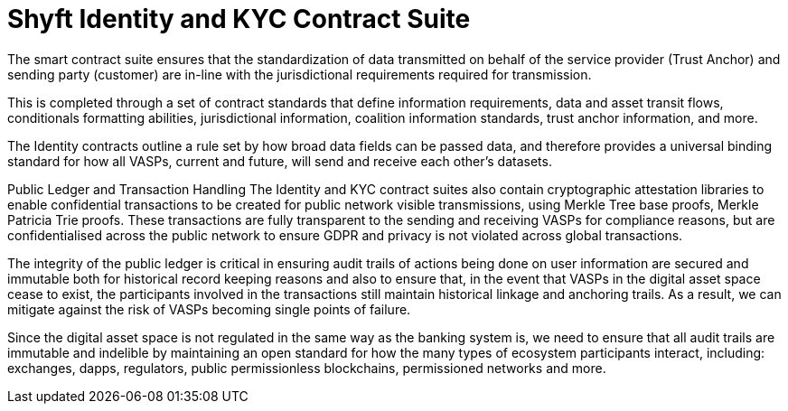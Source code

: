 = Shyft Identity and KYC Contract Suite
:navtitle: KYC

The smart contract suite ensures that the standardization of data transmitted on behalf of the service provider (Trust Anchor) and sending party (customer) are in-line with the jurisdictional requirements required for transmission.

This is completed through a set of contract standards that define information requirements, data and asset transit flows, conditionals formatting abilities, jurisdictional information, coalition information standards, trust anchor information, and more.

The Identity contracts outline a rule set by how broad data fields can be passed data, and therefore provides a universal binding standard for how all VASPs, current and future, will send and receive each other's datasets.

Public Ledger and Transaction Handling
The Identity and KYC contract suites also contain cryptographic attestation libraries to enable confidential transactions to be created for public network visible transmissions, using Merkle Tree base proofs, Merkle Patricia Trie proofs. These transactions are fully transparent to the sending and receiving VASPs for compliance reasons, but are confidentialised across the public network to ensure GDPR and privacy is not violated across global transactions.

The integrity of the public ledger is critical in ensuring audit trails of actions being done on user information are secured and immutable both for historical record keeping reasons and also to ensure that, in the event that VASPs in the digital asset space cease to exist, the participants involved in the transactions still maintain historical linkage and anchoring trails. As a result, we can mitigate against the risk of VASPs becoming single points of failure.

Since the digital asset space is not regulated in the same way as the banking system is, we need to ensure that all audit trails are immutable and indelible by maintaining an open standard for how the many types of ecosystem participants interact, including: exchanges, dapps, regulators, public permissionless blockchains, permissioned networks and more.

